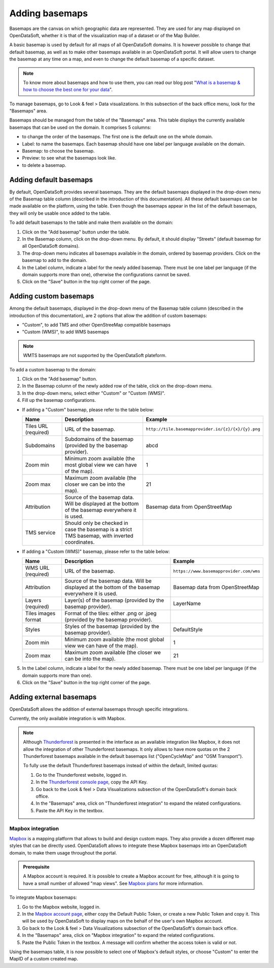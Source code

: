 Adding basemaps
===============

Basemaps are the canvas on which geographic data are represented. They are used for any map displayed on OpenDataSoft, whether it is that of the visualization map of a dataset or of the Map Builder.

A basic basemap is used by default for all maps of all OpenDataSoft domains. It is however possible to change that default basemap, as well as to make other basemaps available in an OpenDataSoft portal. It will allow users to change the basemap at any time on a map, and even to change the default basemap of a specific dataset.

.. admonition:: Note
   :class: note

   To know more about basemaps and how to use them, you can read our blog post "`What is a basemap & how to choose the best one for your data <https://www.opendatasoft.com/2015/09/03/what-is-a-basemap-and-how-to-choose-the-best-one-for-your-data/>`_".

To manage basemaps, go to Look & feel > Data visualizations. In this subsection of the back office menu, look for the "Basemaps" area.

.. ifconfig:: language == 'en'

    .. image:: images/basemaps_overview--en.png
       :alt: Overview of the Basemaps area in the Look and feel > Data visualizations section.

Basemaps should be managed from the table of the "Basemaps" area. This table displays the currently available basemaps that can be used on the domain. It comprises 5 columns:

- |icon-reorder| to change the order of the basemaps. The first one is the default one on the whole domain.
- Label: to name the basemaps. Each basemap should have one label per language available on the domain.
- Basemap: to choose the basemap.
- Preview: to see what the basemaps look like.
- |icon-trash| to delete a basemap.


Adding default basemaps
-----------------------

By default, OpenDataSoft provides several basemaps. They are the default basemaps displayed in the drop-down menu of the Basemap table column (described in the introduction of this documentation). All these default basemaps can be made available on the platform, using the table. Even though the basemaps appear in the list of the default basemaps, they will only be usable once added to the table.

To add default basemaps to the table and make them available on the domain:

1. Click on the "Add basemap" button under the table.
2. In the Basemap column, click on the drop-down menu. By default, it should display "Streets" (default basemap for all OpenDataSoft domains).
3. The drop-down menu indicates all basemaps available in the domain, ordered by basemap providers. Click on the basemap to add to the domain.
4. In the Label column, indicate a label for the newly added basemap. There must be one label per language (if the domain supports more than one), otherwise the configurations cannot be saved.
5. Click on the "Save" button in the top right corner of the page.


Adding custom basemaps
----------------------

Among the default basemaps, displayed in the drop-down menu of the Basemap table column (described in the introduction of this documentation), are 2 options that allow the addition of custom basemaps:

- "Custom", to add TMS and other OpenStreeMap compatible basemaps
- "Custom (WMS)", to add WMS basemaps

.. admonition:: Note
   :class: note

   WMTS basemaps are not supported by the OpenDataSoft plateform.

To add a custom basemap to the domain:

1. Click on the "Add basemap" button.
2. In the Basemap column of the newly added row of the table, click on the drop-down menu.
3. In the drop-down menu, select either "Custom" or "Custom (WMS)".
4. Fill up the basemap configurations.

* If adding a "Custom" basemap, please refer to the table below:

  .. list-table::
    :header-rows: 1

    * * Name
      * Description
      * Example
    * * Tiles URL (required)
      * URL of the basemap.
      * ``http://tile.basemapprovider.io/{z}/{x}/{y}.png``
    * * Subdomains
      * Subdomains of the basemap (provided by the basemap provider).
      * abcd
    * * Zoom min
      * Minimum zoom available (the most global view we can have of the map).
      * 1
    * * Zoom max
      * Maximum zoom available (the closer we can be into the map).
      * 21
    * * Attribution
      * Source of the basemap data. Will be displayed at the bottom of the basemap everywhere it is used.
      * Basemap data from OpenStreetMap
    * * TMS service
      * Should only be checked in case the basemap is a strict TMS basemap, with inverted coordinates.
      *

* If adding a "Custom (WMS)" basemap, please refer to the table below:

  .. list-table::
    :header-rows: 1

    * * Name
      * Description
      * Example
    * * WMS URL (required)
      * URL of the basemap.
      * ``https://www.basemapprovider.com/wms``
    * * Attribution
      * Source of the basemap data. Will be displayed at the bottom of the basemap everywhere it is used.
      * Basemap data from OpenStreetMap
    * * Layers (required)
      * Layer(s) of the basemap (provided by the basemap provider).
      * LayerName
    * * Tiles images format
      * Format of the tiles: either .png or .jpeg (provided by the basemap provider).
      *
    * * Styles
      * Styles of the basemap (provided by the basemap provider).
      * DefaultStyle
    * * Zoom min
      * Minimum zoom available (the most global view we can have of the map).
      * 1
    * * Zoom max
      * Maximum zoom available (the closer we can be into the map).
      * 21

5. In the Label column, indicate a label for the newly added basemap. There must be one label per language (if the domain supports more than one).
6. Click on the "Save" button in the top right corner of the page.


Adding external basemaps
------------------------

OpenDataSoft allows the addition of external basemaps through specific integrations.

Currently, the only available integration is with Mapbox.

.. admonition:: Note
   :class: note

   Although `Thunderforest <https://www.thunderforest.com/>`_ is presented in the interface as an available integration like Mapbox, it does not allow the integration of other Thunderforest basemaps. It only allows to have more quotas on the 2 Thunderforest basemaps available in the default basemaps list ("OpenCycleMap" and "OSM Transport").

   To fully use the default Thunderforest basemaps instead of within the default, limited quotas:

   1. Go to the Thunderforest website, logged in.
   2. In the `Thunderforest console page <https://manage.thunderforest.com/dashboard>`_, copy the API Key.
   3. Go back to the Look & feel > Data Visualizations subsection of the OpenDataSoft's domain back office.
   4. In the "Basemaps" area, click on "Thunderforest integration" to expand the related configurations.
   5. Paste the API Key in the textbox.

Mapbox integration
~~~~~~~~~~~~~~~~~~

`Mapbox <https://www.mapbox.com/>`_ is a mapping platform that allows to build and design custom maps. They also
provide a dozen different map styles that can be directly used. OpenDataSoft allows to integrate these Mapbox basemaps into an OpenDataSoft domain, to make them usage throughout the portal.

.. admonition:: Prerequisite
   :class: important

   A Mapbox account is required. It is possible to create a Mapbox account for free, although it is going to have a small number of allowed "map views". See `Mapbox plans <https://www.mapbox.com/plans/>`_ for more information.

To integrate Mapbox basemaps:

1. Go to the Mapbox website, logged in.
2. In the `Mapbox account page <https://www.mapbox.com/account/apps/>`_, either copy the Default Public Token, or create a new Public Token and copy it. This will be used by OpenDataSoft to display maps on the behalf of the user's own Mapbox account.
3. Go back to the Look & feel > Data Visualizations subsection of the OpenDataSoft's domain back office.
4. In the "Basemaps" area, click on "Mapbox integration" to expand the related configurations.
5. Paste the Public Token in the textbox. A message will confirm whether the access token is valid or not.

Using the basemaps table, it is now possible to select one of Mapbox's default styles, or choose "Custom" to enter the MapID of a custom created map.

.. ifconfig:: language == 'en'

    .. image:: images/basemaps__mapbox-custom-tiles--en.png
       :alt: Custom tiles configuration

.. ifconfig:: language == 'fr'

    .. image:: images/basemaps__mapbox-custom-tiles--fr.png
       :alt: Configuration des tuiles personnalisées





.. |icon-reorder| image:: images/icon_reorder_basemaps.png
    :width: 18px
    :height: 18px

.. |icon-trash| image:: images/icon_delete_basemaps.png
    :width: 18px
    :height: 17px
